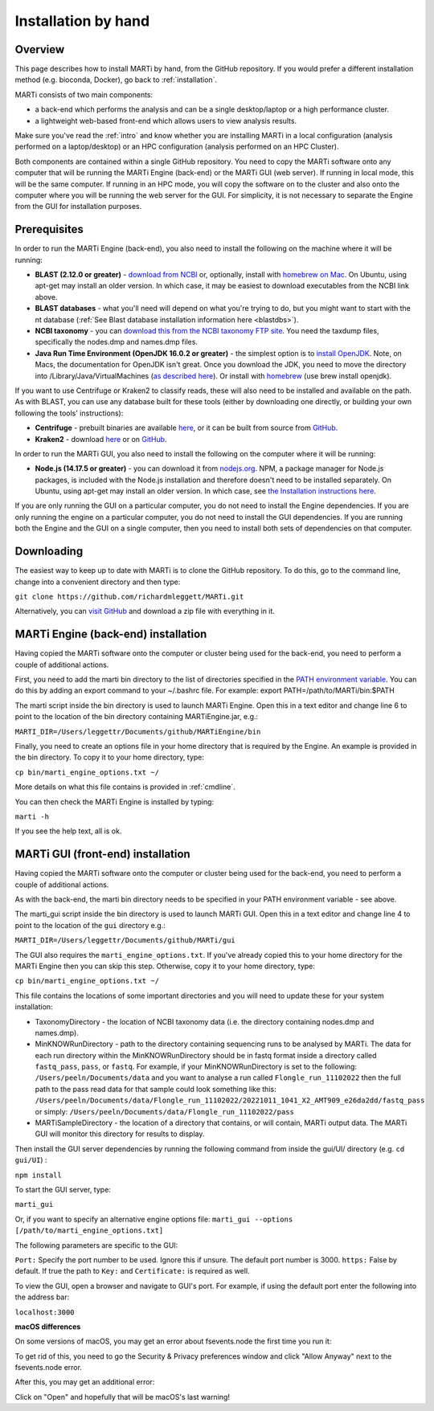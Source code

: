 .. _installationbyhand:

Installation by hand
====================

Overview
--------

This page describes how to install MARTi by hand, from the GitHub repository. If you would prefer a different installation method (e.g. bioconda, Docker), go back to :ref:`installation`.

MARTi consists of two main components:

* a back-end which performs the analysis and can be a single desktop/laptop or a high performance cluster.
* a lightweight web-based front-end which allows users to view analysis results.

Make sure you've read the :ref:`intro` and know whether you are installing MARTi in a local configuration (analysis performed on a laptop/desktop) or an HPC configuration (analysis performed on an HPC Cluster).

Both components are contained within a single GitHub repository. You need to copy the MARTi software onto any computer that will be running the MARTi Engine (back-end) or the MARTi GUI (web server). If running in local mode, this will be the same computer. If running in an HPC mode, you will copy the software on to the cluster and also onto the computer where you will be running the web server for the GUI. For simplicity, it is not necessary to separate the Engine from the GUI for installation purposes.

Prerequisites
-------------
In order to run the MARTi Engine (back-end), you also need to install the following on the machine where it will be running:

* **BLAST (2.12.0 or greater)** - `download from NCBI <https://blast.ncbi.nlm.nih.gov/Blast.cgi?CMD=Web&PAGE_TYPE=BlastDocs&DOC_TYPE=Download>`_ or, optionally, install with `homebrew on Mac <https://brew.sh>`_. On Ubuntu, using apt-get may install an older version. In which case, it may be easiest to download executables from the NCBI link above.
* **BLAST databases** - what you'll need will depend on what you're trying to do, but you might want to start with the nt database (:ref:`See Blast database installation information here <blastdbs>`).
* **NCBI taxonomy** - you can `download this from the NCBI taxonomy FTP site <https://ftp.ncbi.nlm.nih.gov/pub/taxonomy/>`_. You need the taxdump files, specifically the nodes.dmp and names.dmp files.
* **Java Run Time Environment (OpenJDK 16.0.2 or greater)** - the simplest option is to `install OpenJDK <https://openjdk.java.net>`_. Note, on Macs, the documentation for OpenJDK isn't great. Once you download the JDK, you need to move the directory into /Library/Java/VirtualMachines (`as described here <https://java.tutorials24x7.com/blog/how-to-install-openjdk-14-on-mac>`_). Or install with `homebrew <https://brew.sh>`_ (use brew install openjdk).

If you want to use Centrifuge or Kraken2 to classify reads, these will also need to be installed and available on the path. As with BLAST, you can use any database built for these tools (either by downloading one directly, or building your own following the tools' instructions):

* **Centrifuge** - prebuilt binaries are available `here <https://ccb.jhu.edu/software/centrifuge/>`_, or it can be built from source from `GitHub <https://github.com/DaehwanKimLab/centrifuge>`_.
* **Kraken2** - download `here <https://ccb.jhu.edu/software/kraken2/>`_ or on `GitHub <https://github.com/DerrickWood/kraken2>`_.

In order to run the MARTi GUI, you also need to install the following on the computer where it will be running:

* **Node.js (14.17.5 or greater)** - you can download it from `nodejs.org <https://nodejs.org/en/download/>`_. NPM, a package manager for Node.js packages, is included with the Node.js installation and therefore doesn't need to be installed separately. On Ubuntu, using apt-get may install an older version. In which case, see `the Installation instructions here <https://github.com/nodesource/distributions/blob/master/README.md#debinstall>`_.

If you are only running the GUI on a particular computer, you do not need to install the Engine dependencies. If you are only running the engine on a particular computer, you do not need to install the GUI dependencies. If you are running both the Engine and the GUI on a single computer, then you need to install both sets of dependencies on that computer.

Downloading
-----------

The easiest way to keep up to date with MARTi is to clone the GitHub repository. To do this, go to the command line, change into a convenient directory and then type:

``git clone https://github.com/richardmleggett/MARTi.git``

Alternatively, you can `visit GitHub <https://github.com/richardmleggett/MARTi>`_ and download a zip file with everything in it.

MARTi Engine (back-end) installation
------------------------------------

Having copied the MARTi software onto the computer or cluster being used for the back-end, you need to perform a couple of additional actions.

First, you need to add the marti bin directory to the list of directories specified in the `PATH environment variable <https://en.wikipedia.org/wiki/PATH_(variable)>`_. You can do this by adding an export command to your ~/.bashrc file. For example:
export PATH=/path/to/MARTi/bin:$PATH

The marti script inside the bin directory is used to launch MARTi Engine. Open this in a text editor and change line 6 to point to the location of the bin directory containing MARTiEngine.jar, e.g.:

``MARTI_DIR=/Users/leggettr/Documents/github/MARTiEngine/bin``

Finally, you need to create an options file in your home directory that is required by the Engine. An example is provided in the bin directory. To copy it to your home directory, type:

``cp bin/marti_engine_options.txt ~/``

More details on what this file contains is provided in :ref:`cmdline`.

You can then check the MARTi Engine is installed by typing:

``marti -h``

If you see the help text, all is ok.

MARTi GUI (front-end) installation
----------------------------------

Having copied the MARTi software onto the computer or cluster being used for the back-end, you need to perform a couple of additional actions.

As with the back-end, the marti bin directory needs to be specified in your PATH environment variable - see above.

The marti_gui script inside the bin directory is used to launch MARTi GUI. Open this in a text editor and change line 4 to point to the location of the ``gui`` directory e.g.:

``MARTI_DIR=/Users/leggettr/Documents/github/MARTi/gui``

The GUI also requires the ``marti_engine_options.txt``. If you've already copied this to your home directory for the MARTi Engine then you can skip this step. Otherwise, copy it to your home directory, type:

``cp bin/marti_engine_options.txt ~/``

This file contains the locations of some important directories and you will need to update these for your system installation:

* TaxonomyDirectory - the location of NCBI taxonomy data (i.e. the directory containing nodes.dmp and names.dmp).
* MinKNOWRunDirectory - path to the directory containing sequencing runs to be analysed by MARTi. The data for each run directory within the MinKNOWRunDirectory should be in fastq format inside a directory called ``fastq_pass``, ``pass``, or ``fastq``. For example, if your MinKNOWRunDirectory is set to the following: ``/Users/peeln/Documents/data`` and you want to analyse a run called ``Flongle_run_11102022`` then the full path to the pass read data for that sample could look something like this: ``/Users/peeln/Documents/data/Flongle_run_11102022/20221011_1041_X2_AMT909_e26da2dd/fastq_pass`` or simply: ``/Users/peeln/Documents/data/Flongle_run_11102022/pass``
* MARTiSampleDirectory - the location of a directory that contains, or will contain, MARTi output data. The MARTi GUI will monitor this directory for results to display.

Then install the GUI server dependencies by running the following command from inside the gui/UI/ directory (e.g. ``cd gui/UI``) :

``npm install``

To start the GUI server, type:

``marti_gui``

Or, if you want to specify an alternative engine options file:
``marti_gui --options [/path/to/marti_engine_options.txt]``

The following parameters are specific to the GUI:

``Port:`` Specify the port number to be used. Ignore this if unsure. The default port number is 3000.
``https:`` False by default. If true the path to ``Key:`` and ``Certificate:`` is required as well.

To view the GUI, open a browser and navigate to GUI's port. For example, if using the default port enter the following into the address bar:

``localhost:3000``

**macOS differences**

On some versions of macOS, you may get an error about fsevents.node the first time you run it:

.. image:: images/fseventserror.png
  :width: 250
  :alt: MARTi local analysis configuration
  :align: center

To get rid of this, you need to go the Security & Privacy preferences window and click "Allow Anyway" next to the fsevents.node error.

.. image:: images/fseventssecurity.png
  :width: 550
  :alt: MARTi local analysis configuration
  :align: center

After this, you may get an additional error:

.. image:: images/fseventsdeveloper.png
  :width: 250
  :alt: MARTi local analysis configuration
  :align: center

Click on "Open" and hopefully that will be macOS's last warning!